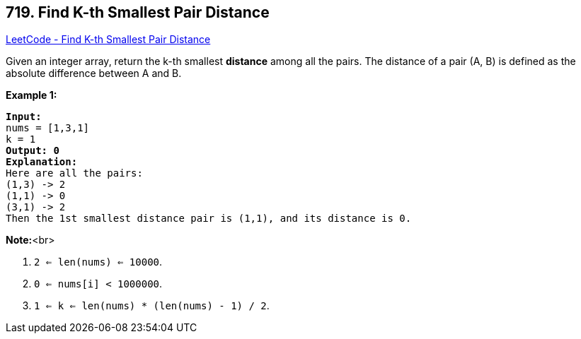 == 719. Find K-th Smallest Pair Distance

https://leetcode.com/problems/find-k-th-smallest-pair-distance/[LeetCode - Find K-th Smallest Pair Distance]

Given an integer array, return the k-th smallest *distance* among all the pairs. The distance of a pair (A, B) is defined as the absolute difference between A and B. 

*Example 1:*


[subs="verbatim,quotes,macros"]
----
*Input:*
nums = [1,3,1]
k = 1
*Output: 0* 
*Explanation:*
Here are all the pairs:
(1,3) -> 2
(1,1) -> 0
(3,1) -> 2
Then the 1st smallest distance pair is (1,1), and its distance is 0.
----


*Note:*<br>

. `2 <= len(nums) <= 10000`.
. `0 <= nums[i] < 1000000`.
. `1 <= k <= len(nums) * (len(nums) - 1) / 2`.


